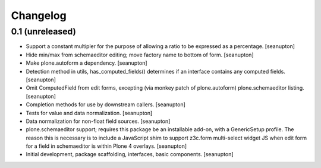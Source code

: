 Changelog
=========

0.1 (unreleased)
----------------

- Support a constant multipler for the purpose of allowing a ratio to be
  expressed as a percentage.
  [seanupton]

- Hide min/max from schemaeditor editing; move factory name to bottom of
  form.
  [seanupton]

- Make plone.autoform a dependency.
  [seanupton]

- Detection method in utils, has_computed_fields() determines if an
  interface contains any computed fields.
  [seanupton]

- Omit ComputedField from edit forms, excepting (via monkey patch of
  plone.autoform) plone.schemaeditor listing.
  [seanupton]

- Completion methods for use by downstream callers.
  [seanupton]

- Tests for value and data normalization.
  [seanupton]

- Data normalization for non-float field sources.
  [seanupton]

- plone.schemaeditor support; requires this package be an installable add-on,
  with a GenericSetup profile.  The reason this is necessary is to include
  a JavaScript shim to support z3c.form multi-select widget JS when edit
  form for a field in schemaeditor is within Plone 4 overlays.
  [seanupton]

- Initial development, package scaffolding, interfaces, basic components.
  [seanupton]

